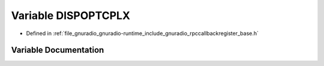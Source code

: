 .. _exhale_variable_rpccallbackregister__base_8h_1aa5b2bc32c8336cfad633b07b75a85272:

Variable DISPOPTCPLX
====================

- Defined in :ref:`file_gnuradio_gnuradio-runtime_include_gnuradio_rpccallbackregister_base.h`


Variable Documentation
----------------------


.. doxygenvariable:: DISPOPTCPLX
   :project: gnuradio